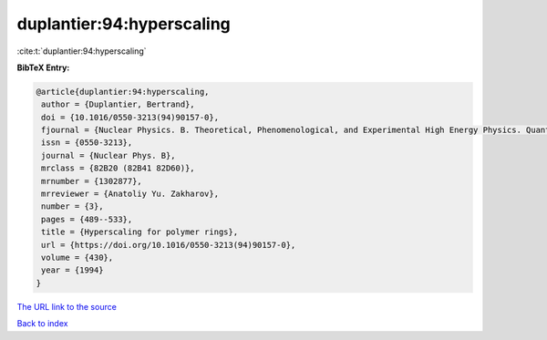 duplantier:94:hyperscaling
==========================

:cite:t:`duplantier:94:hyperscaling`

**BibTeX Entry:**

.. code-block:: bibtex

   @article{duplantier:94:hyperscaling,
    author = {Duplantier, Bertrand},
    doi = {10.1016/0550-3213(94)90157-0},
    fjournal = {Nuclear Physics. B. Theoretical, Phenomenological, and Experimental High Energy Physics. Quantum Field Theory and Statistical Systems},
    issn = {0550-3213},
    journal = {Nuclear Phys. B},
    mrclass = {82B20 (82B41 82D60)},
    mrnumber = {1302877},
    mrreviewer = {Anatoliy Yu. Zakharov},
    number = {3},
    pages = {489--533},
    title = {Hyperscaling for polymer rings},
    url = {https://doi.org/10.1016/0550-3213(94)90157-0},
    volume = {430},
    year = {1994}
   }
`The URL link to the source <ttps://doi.org/10.1016/0550-3213(94)90157-0}>`_


`Back to index <../By-Cite-Keys.html>`_

